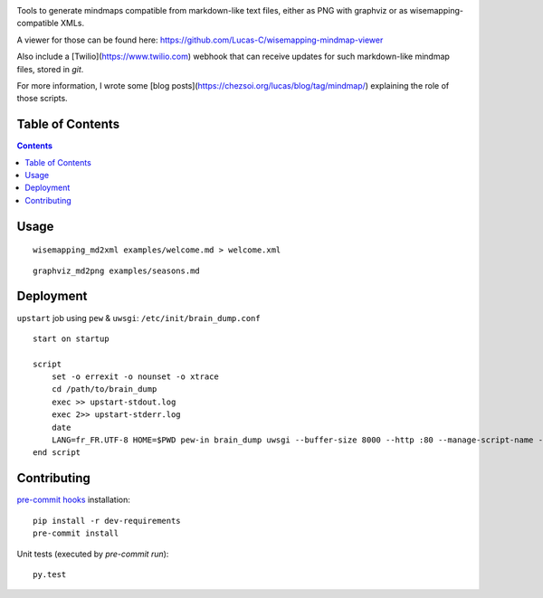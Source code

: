|pypi_version_img| |pypi_license_img| |travis_build_status|

Tools to generate mindmaps compatible from markdown-like text files, either as PNG with graphviz or as wisemapping-compatible XMLs.

A viewer for those can be found here: https://github.com/Lucas-C/wisemapping-mindmap-viewer

Also include a [Twilio](https://www.twilio.com) webhook that can receive updates for such markdown-like mindmap files, stored in `git`.

For more information, I wrote some [blog posts](https://chezsoi.org/lucas/blog/tag/mindmap/) explaining the role of those scripts.


Table of Contents
=================

.. contents::


Usage
=====

::

    wisemapping_md2xml examples/welcome.md > welcome.xml


::

    graphviz_md2png examples/seasons.md


Deployment
==========

``upstart`` job using ``pew`` & ``uwsgi``: ``/etc/init/brain_dump.conf``

::

    start on startup

    script
        set -o errexit -o nounset -o xtrace
        cd /path/to/brain_dump
        exec >> upstart-stdout.log
        exec 2>> upstart-stderr.log
        date
        LANG=fr_FR.UTF-8 HOME=$PWD pew-in brain_dump uwsgi --buffer-size 8000 --http :80 --manage-script-name --mount /webhook=brain_dump/twilio_webhook_gitdb_app.py
    end script


Contributing
============

`pre-commit hooks <http://pre-commit.com>`__ installation:

::

    pip install -r dev-requirements
    pre-commit install

Unit tests (executed by `pre-commit run`):

::

    py.test


.. |pypi_version_img| image:: https://img.shields.io/pypi/v/brain_dump.svg?style=flat
   :target: https://pypi.python.org/pypi/brain_dump
.. |pypi_license_img| image:: https://img.shields.io/pypi/l/brain_dump.svg?style=flat
   :target: https://pypi.python.org/pypi/brain_dump
.. |travis_build_status| image:: https://travis-ci.org/Lucas-C/brain_dump.svg?branch=master
    :target: https://travis-ci.org/Lucas-C/brain_dump
